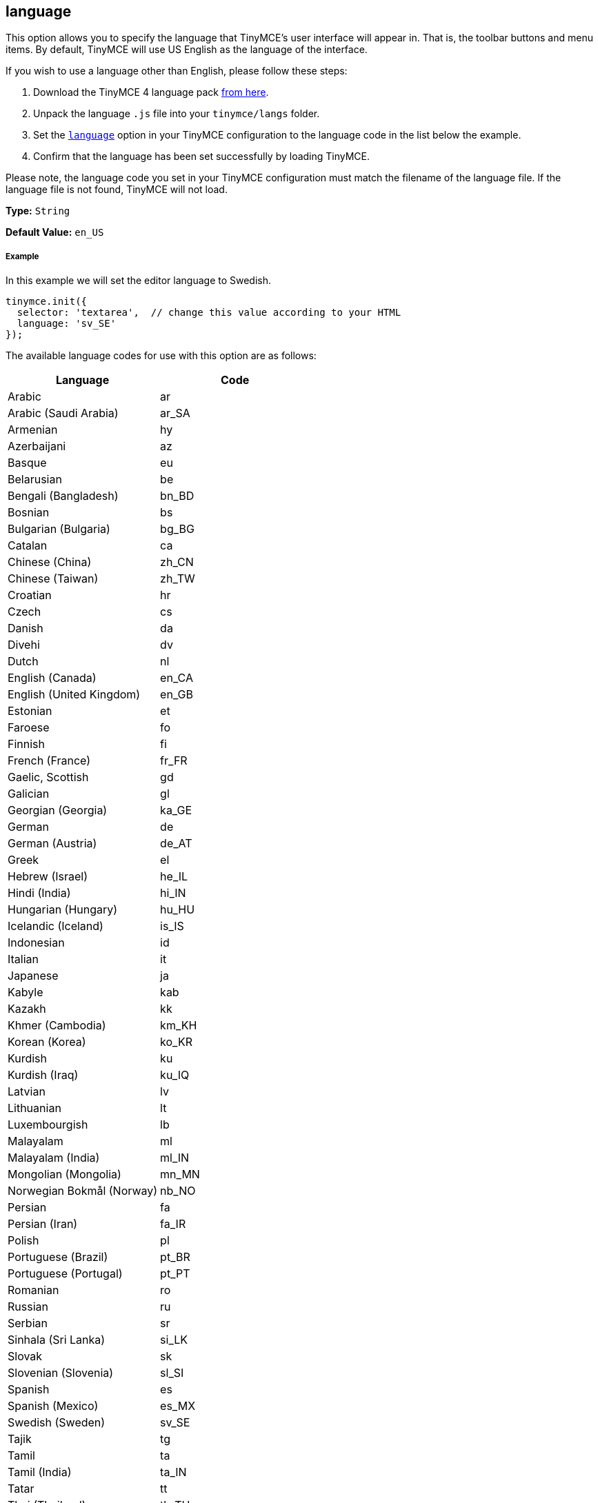== language

This option allows you to specify the language that TinyMCE's user interface will appear in. That is, the toolbar buttons and menu items. By default, TinyMCE will use US English as the language of the interface.

If you wish to use a language other than English, please follow these steps:

. Download the TinyMCE 4 language pack https://www.tiny.cloud/docs-4x/language/tinymce4x_languages.zip[from here].
. Unpack the language `.js` file into your `tinymce/langs` folder.
. Set the link:{baseurl}/configure/localization/#language[`language`] option in your TinyMCE configuration to the language code in the list below the example.
. Confirm that the language has been set successfully by loading TinyMCE.

Please note, the language code you set in your TinyMCE configuration must match the filename of the language file. If the language file is not found, TinyMCE will not load.

*Type:* `String`

*Default Value:* `en_US`

===== Example

In this example we will set the editor language to Swedish.

[source,js]
----
tinymce.init({
  selector: 'textarea',  // change this value according to your HTML
  language: 'sv_SE'
});
----

The available language codes for use with this option are as follows:

|===
| Language | Code

| Arabic
| ar

| Arabic (Saudi Arabia)
| ar_SA

| Armenian
| hy

| Azerbaijani
| az

| Basque
| eu

| Belarusian
| be

| Bengali (Bangladesh)
| bn_BD

| Bosnian
| bs

| Bulgarian (Bulgaria)
| bg_BG

| Catalan
| ca

| Chinese (China)
| zh_CN

| Chinese (Taiwan)
| zh_TW

| Croatian
| hr

| Czech
| cs

| Danish
| da

| Divehi
| dv

| Dutch
| nl

| English (Canada)
| en_CA

| English (United Kingdom)
| en_GB

| Estonian
| et

| Faroese
| fo

| Finnish
| fi

| French (France)
| fr_FR

| Gaelic, Scottish
| gd

| Galician
| gl

| Georgian (Georgia)
| ka_GE

| German
| de

| German (Austria)
| de_AT

| Greek
| el

| Hebrew (Israel)
| he_IL

| Hindi (India)
| hi_IN

| Hungarian (Hungary)
| hu_HU

| Icelandic (Iceland)
| is_IS

| Indonesian
| id

| Italian
| it

| Japanese
| ja

| Kabyle
| kab

| Kazakh
| kk

| Khmer (Cambodia)
| km_KH

| Korean (Korea)
| ko_KR

| Kurdish
| ku

| Kurdish (Iraq)
| ku_IQ

| Latvian
| lv

| Lithuanian
| lt

| Luxembourgish
| lb

| Malayalam
| ml

| Malayalam (India)
| ml_IN

| Mongolian (Mongolia)
| mn_MN

| Norwegian Bokmål (Norway)
| nb_NO

| Persian
| fa

| Persian (Iran)
| fa_IR

| Polish
| pl

| Portuguese (Brazil)
| pt_BR

| Portuguese (Portugal)
| pt_PT

| Romanian
| ro

| Russian
| ru

| Serbian
| sr

| Sinhala (Sri Lanka)
| si_LK

| Slovak
| sk

| Slovenian (Slovenia)
| sl_SI

| Spanish
| es

| Spanish (Mexico)
| es_MX

| Swedish (Sweden)
| sv_SE

| Tajik
| tg

| Tamil
| ta

| Tamil (India)
| ta_IN

| Tatar
| tt

| Thai (Thailand)
| th_TH

| Turkish
| tr

| Turkish (Turkey)
| tr_TR

| Uighur
| ug

| Ukrainian
| uk

| Ukrainian (Ukraine)
| uk_UA

| Vietnamese
| vi

| Vietnamese (Viet Nam)
| vi_VN

| Welsh
| cy
|===
